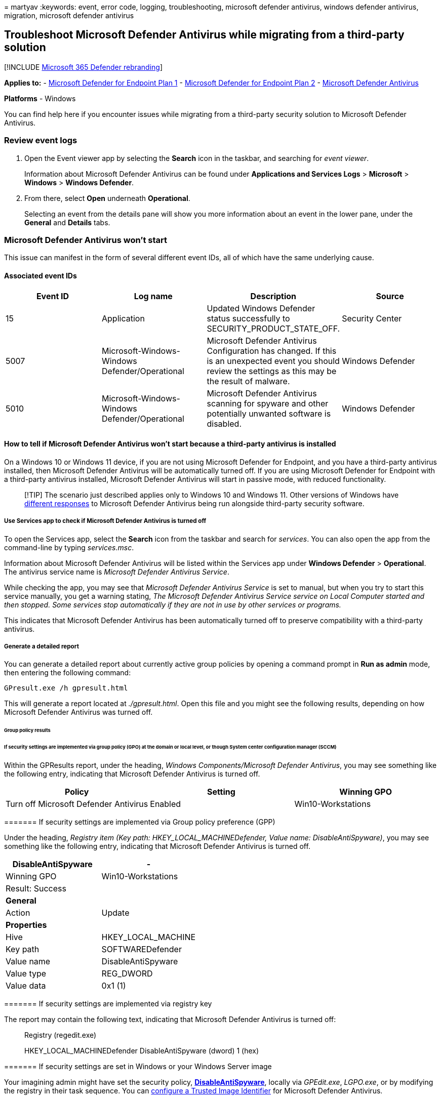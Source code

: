 = 
martyav
:keywords: event, error code, logging, troubleshooting, microsoft
defender antivirus, windows defender antivirus, migration, microsoft
defender antivirus

== Troubleshoot Microsoft Defender Antivirus while migrating from a third-party solution

{empty}[!INCLUDE link:../../includes/microsoft-defender.md[Microsoft 365
Defender rebranding]]

*Applies to:* -
https://go.microsoft.com/fwlink/p/?linkid=2154037[Microsoft Defender for
Endpoint Plan 1] -
https://go.microsoft.com/fwlink/p/?linkid=2154037[Microsoft Defender for
Endpoint Plan 2] -
https://www.microsoft.com/windows/comprehensive-security[Microsoft
Defender Antivirus]

*Platforms* - Windows

You can find help here if you encounter issues while migrating from a
third-party security solution to Microsoft Defender Antivirus.

=== Review event logs

[arabic]
. Open the Event viewer app by selecting the *Search* icon in the
taskbar, and searching for _event viewer_.
+
Information about Microsoft Defender Antivirus can be found under
*Applications and Services Logs* > *Microsoft* > *Windows* > *Windows
Defender*.
. From there, select *Open* underneath *Operational*.
+
Selecting an event from the details pane will show you more information
about an event in the lower pane, under the *General* and *Details*
tabs.

=== Microsoft Defender Antivirus won’t start

This issue can manifest in the form of several different event IDs, all
of which have the same underlying cause.

==== Associated event IDs

[width="100%",cols="25%,25%,25%,25%",options="header",]
|===
|Event ID |Log name |Description |Source
|15 |Application |Updated Windows Defender status successfully to
SECURITY_PRODUCT_STATE_OFF. |Security Center

|5007 |Microsoft-Windows-Windows Defender/Operational |Microsoft
Defender Antivirus Configuration has changed. If this is an unexpected
event you should review the settings as this may be the result of
malware. |Windows Defender

|5010 |Microsoft-Windows-Windows Defender/Operational |Microsoft
Defender Antivirus scanning for spyware and other potentially unwanted
software is disabled. |Windows Defender
|===

==== How to tell if Microsoft Defender Antivirus won’t start because a third-party antivirus is installed

On a Windows 10 or Windows 11 device, if you are not using Microsoft
Defender for Endpoint, and you have a third-party antivirus installed,
then Microsoft Defender Antivirus will be automatically turned off. If
you are using Microsoft Defender for Endpoint with a third-party
antivirus installed, Microsoft Defender Antivirus will start in passive
mode, with reduced functionality.

____
[!TIP] The scenario just described applies only to Windows 10 and
Windows 11. Other versions of Windows have
link:microsoft-defender-antivirus-compatibility.md[different responses]
to Microsoft Defender Antivirus being run alongside third-party security
software.
____

===== Use Services app to check if Microsoft Defender Antivirus is turned off

To open the Services app, select the *Search* icon from the taskbar and
search for _services_. You can also open the app from the command-line
by typing _services.msc_.

Information about Microsoft Defender Antivirus will be listed within the
Services app under *Windows Defender* > *Operational*. The antivirus
service name is _Microsoft Defender Antivirus Service_.

While checking the app, you may see that _Microsoft Defender Antivirus
Service_ is set to manual, but when you try to start this service
manually, you get a warning stating, _The Microsoft Defender Antivirus
Service service on Local Computer started and then stopped. Some
services stop automatically if they are not in use by other services or
programs._

This indicates that Microsoft Defender Antivirus has been automatically
turned off to preserve compatibility with a third-party antivirus.

===== Generate a detailed report

You can generate a detailed report about currently active group policies
by opening a command prompt in *Run as admin* mode, then entering the
following command:

[source,console]
----
GPresult.exe /h gpresult.html
----

This will generate a report located at _./gpresult.html_. Open this file
and you might see the following results, depending on how Microsoft
Defender Antivirus was turned off.

====== Group policy results

====== If security settings are implemented via group policy (GPO) at the domain or local level, or though System center configuration manager (SCCM)

Within the GPResults report, under the heading, _Windows
Components/Microsoft Defender Antivirus_, you may see something like the
following entry, indicating that Microsoft Defender Antivirus is turned
off.

[cols=",,",options="header",]
|===
|Policy |Setting |Winning GPO
|Turn off Microsoft Defender Antivirus |Enabled |Win10-Workstations
|===

======= If security settings are implemented via Group policy preference (GPP)

Under the heading, _Registry item (Key path: HKEY_LOCAL_MACHINEDefender,
Value name: DisableAntiSpyware)_, you may see something like the
following entry, indicating that Microsoft Defender Antivirus is turned
off.

[cols=",",options="header",]
|===
|DisableAntiSpyware |-
|Winning GPO |Win10-Workstations
|Result: Success |
|*General* |
|Action |Update
|*Properties* |
|Hive |HKEY_LOCAL_MACHINE
|Key path |SOFTWAREDefender
|Value name |DisableAntiSpyware
|Value type |REG_DWORD
|Value data |0x1 (1)
|===

======= If security settings are implemented via registry key

The report may contain the following text, indicating that Microsoft
Defender Antivirus is turned off:

____
Registry (regedit.exe)

HKEY_LOCAL_MACHINEDefender DisableAntiSpyware (dword) 1 (hex)
____

======= If security settings are set in Windows or your Windows Server image

Your imagining admin might have set the security policy,
*link:/windows-hardware/customize/desktop/unattend/security-malware-windows-defender-disableantispyware[DisableAntiSpyware]*,
locally via _GPEdit.exe_, _LGPO.exe_, or by modifying the registry in
their task sequence. You can
link:/windows-hardware/manufacture/desktop/configure-a-trusted-image-identifier-for-windows-defender[configure
a Trusted Image Identifier] for Microsoft Defender Antivirus.

==== Turn Microsoft Defender Antivirus back on

Microsoft Defender Antivirus will automatically turn on if no other
antivirus is currently active. You’ll need to turn the third-party
antivirus completely off to ensure Microsoft Defender Antivirus can run
with full functionality.

____
[!WARNING] Solutions suggesting that you edit the _Windows Defender_
start values for _wdboot_, _wdfilter_, _wdnisdrv_, _wdnissvc_, and
_windefend_ in HKEY_LOCAL_MACHINEare unsupported, and may force you to
re-image your system.
____

Passive mode is available if you start using Microsoft Defender for
Endpoint and a third-party antivirus together with Microsoft Defender
Antivirus. Passive mode allows Microsoft Defender Antivirus to scan
files and update itself, but it will not remediate threats. In addition,
behavior monitoring via
link:configure-real-time-protection-microsoft-defender-antivirus.md[Real
Time Protection] is not available under passive mode, unless
link:/microsoft-365/security/defender-endpoint/information-protection-in-windows-overview[Endpoint
data loss prevention (DLP)] is deployed.

Another feature, known as
link:limited-periodic-scanning-microsoft-defender-antivirus.md[limited
periodic scanning], is available to end-users when Microsoft Defender
Antivirus is set to automatically turn off. This feature allows
Microsoft Defender Antivirus to scan files periodically alongside a
third-party antivirus, using a limited number of detections.

____
[!IMPORTANT] Limited periodic scanning is not recommended in enterprise
environments. The detection, management and reporting capabilities
available when running Microsoft Defender Antivirus in this mode are
reduced as compared to active mode.
____

____
{empty}[!TIP] If you’re looking for Antivirus related information for
other platforms, see: - link:mac-preferences.md[Set preferences for
Microsoft Defender for Endpoint on macOS] -
link:microsoft-defender-endpoint-mac.md[Microsoft Defender for Endpoint
on Mac] -
link:/mem/intune/protect/antivirus-microsoft-defender-settings-macos[macOS
Antivirus policy settings for Microsoft Defender Antivirus for Intune] -
link:linux-preferences.md[Set preferences for Microsoft Defender for
Endpoint on Linux] - link:microsoft-defender-endpoint-linux.md[Microsoft
Defender for Endpoint on Linux] - link:android-configure.md[Configure
Defender for Endpoint on Android features] -
link:ios-configure-features.md[Configure Microsoft Defender for Endpoint
on iOS features]
____

==== See also

* link:microsoft-defender-antivirus-compatibility.md[Microsoft Defender
Antivirus compatibility]
* link:microsoft-defender-security-center-antivirus.md[Microsoft
Defender Antivirus in the Windows Security app]
